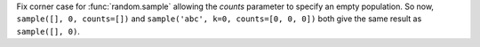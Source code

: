 Fix corner case for :func:`random.sample` allowing the *counts* parameter to
specify an empty population. So now, ``sample([], 0, counts=[])`` and
``sample('abc', k=0, counts=[0, 0, 0])`` both give the same result as
``sample([], 0)``.

